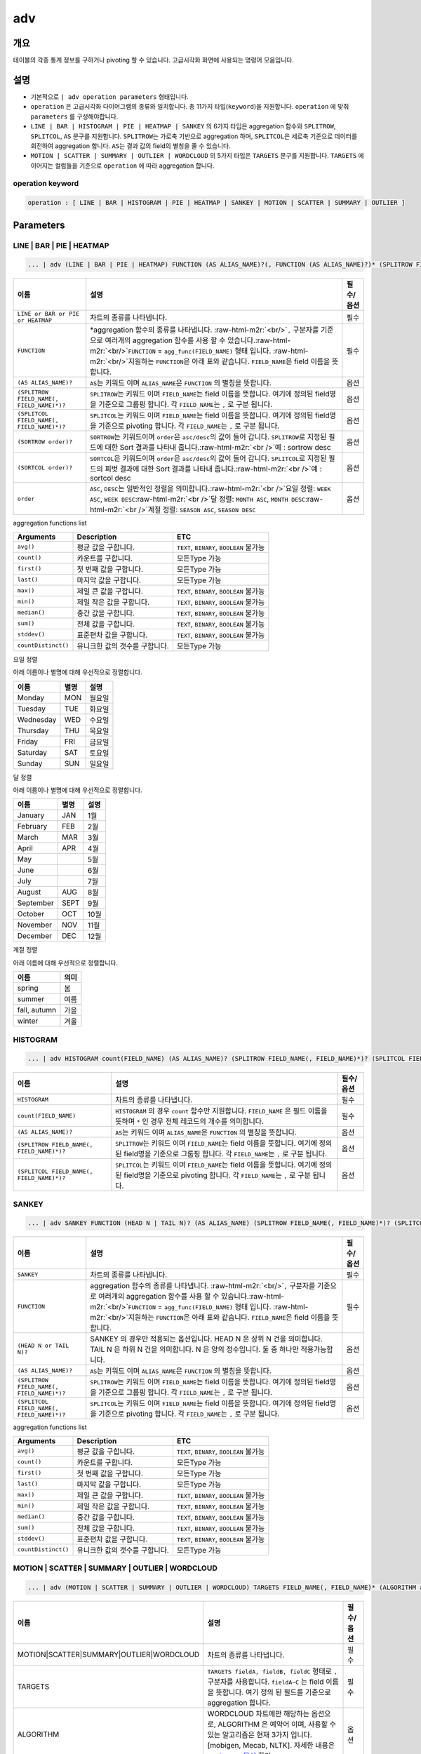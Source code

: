 .. role:: raw-html-m2r(raw)
   :format: html


adv
===

개요
----

테이블의 각종 통계 정보를 구하거나 pivoting 할 수 있습니다. 고급시각화 화면에 사용되는 명령어 모음입니다.

설명
----


* 기본적으로 ``| adv operation parameters`` 형태입니다. 
* ``operation`` 은 고급시각화 다이어그램의 종류와 일치합니다. 총 11가지 타입(\ ``keyword``\ )을 지원합니다. ``operation`` 에 맞춰 ``parameters`` 를 구성해야합니다.
* ``LINE | BAR | HISTOGRAM | PIE | HEATMAP | SANKEY`` 의 6가지 타입은 aggregation 함수와 ``SPLITROW``\ , ``SPLITCOL``\ , ``AS`` 문구를 지원합니다. ``SPLITROW``\ 는 가로축 기반으로 aggregation 하며, ``SPLITCOL``\ 은 세로축 기준으로 데이터를 회전하여 aggregation 합니다. ``AS``\ 는 결과 값의 field의 별칭을 줄 수 있습니다.
* ``MOTION | SCATTER | SUMMARY | OUTLIER | WORDCLOUD`` 의 5가지 타입은 ``TARGETS`` 문구를 지원합니다. ``TARGETS`` 에 이어지는 컬럼들을 기준으로 ``operation`` 에 따라 aggregation 합니다.

operation keyword
^^^^^^^^^^^^^^^^^

.. code-block:: none

   operation : [ LINE | BAR | HISTOGRAM | PIE | HEATMAP | SANKEY | MOTION | SCATTER | SUMMARY | OUTLIER ]

Parameters
----------

LINE | BAR | PIE | HEATMAP
^^^^^^^^^^^^^^^^^^^^^^^^^^

.. code-block:: none

   ... | adv (LINE | BAR | PIE | HEATMAP) FUNCTION (AS ALIAS_NAME)?(, FUNCTION (AS ALIAS_NAME)?)* (SPLITROW FIELD_NAME(, FIELD_NAME)*)? (SPLITCOL FIELD_NAME(, FIELD_NAME)*)? (SORTROW order)? (SORTCOL order)?

.. list-table::
   :header-rows: 1

   * - 이름
     - 설명
     - 필수/옵션
   * - ``LINE or BAR or PIE or HEATMAP``
     - 차트의 종류를 나타냅니다.
     - 필수
   * - ``FUNCTION``
     - \*aggregation 함수의 종류를 나타냅니다. :raw-html-m2r:`<br/>`\ ``,`` 구분자를 기준으로 여러개의 aggregation 함수를 사용 할 수 있습니다.\ :raw-html-m2r:`<br/>`\ ``FUNCTION`` = ``agg_func(FIELD_NAME)``  형태 입니다. :raw-html-m2r:`<br/>`\ 지원하는 ``FUNCTION``\ 은 아래 표와 같습니다. ``FIELD_NAME``\ 은 field 이름을 뜻합니다.
     - 필수
   * - ``(AS ALIAS_NAME)?``
     - ``AS``\ 는 키워드 이며 ``ALIAS_NAME``\ 은 ``FUNCTION`` 의 별칭을 뜻합니다.
     - 옵션
   * - ``(SPLITROW FIELD_NAME(, FIELD_NAME)*)?``
     - ``SPLITROW``\ 는 키워드 이며 ``FIELD_NAME``\ 는 field 이름을 뜻합니다. 여기에 정의된 field명을 기준으로 그룹핑 합니다. 각 ``FIELD_NAME``\ 는 ``,`` 로 구분 됩니다.
     - 옵션
   * - ``(SPLITCOL FIELD_NAME(, FIELD_NAME)*)?``
     - ``SPLITCOL``\ 는 키워드 이며 ``FIELD_NAME``\ 는 field 이름을 뜻합니다. 여기에 정의된 field명을 기준으로 pivoting 합니다. 각 ``FIELD_NAME``\ 는 ``,`` 로 구분 됩니다.
     - 옵션
   * - ``(SORTROW order)?``
     - ``SORTROW``\ 는 키워드이며 ``order``\ 은 ``asc/desc``\ 의 값이 들어 갑니다. ``SPLITROW``\ 로 지정된 필드에 대한 Sort 결과를 나타내 줍니다.\ :raw-html-m2r:`<br />`\ 예 : sortrow desc
     - 옵션
   * - ``(SORTCOL order)?``
     - ``SORTCOL``\ 은 키워드이며 ``order``\ 은 ``asc/desc``\ 의 값이 들어 갑니다. ``SPLITCOL``\ 로 지정된 필드의 피벗 결과에 대한 Sort 결과를 나타내 줍니다.\ :raw-html-m2r:`<br />`\ 예 : sortcol desc
     - 옵션
   * - ``order``
     - ``ASC``\ , ``DESC``\ 는 일반적인 정렬을 의미합니다.\ :raw-html-m2r:`<br />`\ 요일 정렬: ``WEEK ASC``\ , ``WEEK DESC``\ :raw-html-m2r:`<br />`\ 달 정렬: ``MONTH ASC``\ , ``MONTH DESC``\ :raw-html-m2r:`<br />`\ 계절 정렬: ``SEASON ASC``\ , ``SEASON DESC``
     - 옵션


aggregation functions list

.. list-table::
   :header-rows: 1

   * - Arguments
     - Description
     - ETC
   * - ``avg()``
     - 평균 값을 구합니다.
     - ``TEXT``\ , ``BINARY``\ , ``BOOLEAN`` 불가능
   * - ``count()``
     - 카운트를 구합니다.
     - 모든Type 가능
   * - ``first()``
     - 첫 번째 값을 구합니다.
     - 모든Type 가능
   * - ``last()``
     - 마지막 값을 구합니다.
     - 모든Type 가능
   * - ``max()``
     - 제일 큰 값을 구합니다.
     - ``TEXT``\ , ``BINARY``\ , ``BOOLEAN`` 불가능
   * - ``min()``
     - 제일 작은 값을 구합니다.
     - ``TEXT``\ , ``BINARY``\ , ``BOOLEAN`` 불가능
   * - ``median()``
     - 중간 값을 구합니다.
     - ``TEXT``\ , ``BINARY``\ , ``BOOLEAN`` 불가능
   * - ``sum()``
     - 전체 값을 구합니다.
     - ``TEXT``\ , ``BINARY``\ , ``BOOLEAN`` 불가능
   * - ``stddev()``
     - 표준편차 값을 구합니다.
     - ``TEXT``\ , ``BINARY``\ , ``BOOLEAN`` 불가능
   * - ``countDistinct()``
     - 유니크한 값의 갯수를 구합니다.
     - 모든Type 가능


요일 정렬

아래 이름이나 별명에 대해 우선적으로 정렬합니다.

.. list-table::
   :header-rows: 1

   * - 이름
     - 별명
     - 설명
   * - Monday
     - MON
     - 월요일
   * - Tuesday
     - TUE
     - 화요일
   * - Wednesday
     - WED
     - 수요일
   * - Thursday
     - THU
     - 목요일
   * - Friday
     - FRI
     - 금요일
   * - Saturday
     - SAT
     - 토요일
   * - Sunday
     - SUN
     - 일요일


달 정렬

아래 이름이나 별명에 대해 우선적으로 정렬합니다.

.. list-table::
   :header-rows: 1

   * - 이름
     - 별명
     - 설명
   * - January
     - JAN
     - 1월
   * - February
     - FEB
     - 2월
   * - March
     - MAR
     - 3월
   * - April
     - APR
     - 4월
   * - May
     - 
     - 5월
   * - June
     - 
     - 6월
   * - July
     - 
     - 7월
   * - August
     - AUG
     - 8월
   * - September
     - SEPT
     - 9월
   * - October
     - OCT
     - 10월
   * - November
     - NOV
     - 11월
   * - December
     - DEC
     - 12월


계절 정렬

아래 이름에 대해 우선적으로 정렬합니다.

.. list-table::
   :header-rows: 1

   * - 이름
     - 의미
   * - spring
     - 봄
   * - summer
     - 여름
   * - fall, autumn
     - 가을
   * - winter
     - 겨울


HISTOGRAM
^^^^^^^^^

.. code-block:: none

   ... | adv HISTOGRAM count(FIELD_NAME) (AS ALIAS_NAME)? (SPLITROW FIELD_NAME(, FIELD_NAME)*)? (SPLITCOL FIELD_NAME(, FIELD_NAME)*)?

.. list-table::
   :header-rows: 1

   * - 이름
     - 설명
     - 필수/옵션
   * - ``HISTOGRAM``
     - 차트의 종류를 나타냅니다.
     - 필수
   * - ``count(FIELD_NAME)``
     - ``HISTOGRAM`` 의 경우 ``count`` 함수만 지원합니다. ``FIELD_NAME`` 은 필드 이름을 뜻하며 ``*`` 인 경우 전체 레코드의 개수를 의미합니다.
     - 필수
   * - ``(AS ALIAS_NAME)?``
     - ``AS``\ 는 키워드 이며 ``ALIAS_NAME``\ 은 ``FUNCTION`` 의 별칭을 뜻합니다.
     - 옵션
   * - ``(SPLITROW FIELD_NAME(, FIELD_NAME)*)?``
     - ``SPLITROW``\ 는 키워드 이며 ``FIELD_NAME``\ 는 field 이름을 뜻합니다. 여기에 정의된 field명을 기준으로 그룹핑 합니다. 각 ``FIELD_NAME``\ 는 ``,`` 로 구분 됩니다.
     - 옵션
   * - ``(SPLITCOL FIELD_NAME(, FIELD_NAME)*)?``
     - ``SPLITCOL``\ 는 키워드 이며 ``FIELD_NAME``\ 는 field 이름을 뜻합니다. 여기에 정의된 field명을 기준으로 pivoting 합니다. 각 ``FIELD_NAME``\ 는 ``,`` 로 구분 됩니다.
     - 옵션


SANKEY
^^^^^^

.. code-block:: none

   ... | adv SANKEY FUNCTION (HEAD N | TAIL N)? (AS ALIAS_NAME) (SPLITROW FIELD_NAME(, FIELD_NAME)*)? (SPLITCOL FIELD_NAME(, FIELD_NAME)*)?

.. list-table::
   :header-rows: 1

   * - 이름
     - 설명
     - 필수/옵션
   * - ``SANKEY``
     - 차트의 종류를 나타냅니다.
     - 필수
   * - ``FUNCTION``
     - aggregation 함수의 종류를 나타냅니다. :raw-html-m2r:`<br/>`\ ``,`` 구분자를 기준으로 여러개의 aggregation 함수를 사용 할 수 있습니다.\ :raw-html-m2r:`<br/>`\ ``FUNCTION`` = ``agg_func(FIELD_NAME)``  형태 입니다. :raw-html-m2r:`<br/>`\ 지원하는 ``FUNCTION``\ 은 아래 표와 같습니다. ``FIELD_NAME``\ 은 field 이름을 뜻합니다.
     - 필수
   * - ``(HEAD N or TAIL N)?``
     - SANKEY 의 경우만 적용되는 옵션입니다. HEAD N 은 상위 N 건을 의미합니다. TAIL N 은 하위 N 건을 의미합니다. N 은 양의 정수입니다. 둘 중 하나만 적용가능합니다.
     - 옵션
   * - ``(AS ALIAS_NAME)?``
     - ``AS``\ 는 키워드 이며 ``ALIAS_NAME``\ 은 ``FUNCTION`` 의 별칭을 뜻합니다.
     - 옵션
   * - ``(SPLITROW FIELD_NAME(, FIELD_NAME)*)?``
     - ``SPLITROW``\ 는 키워드 이며 ``FIELD_NAME``\ 는 field 이름을 뜻합니다. 여기에 정의된 field명을 기준으로 그룹핑 합니다. 각 ``FIELD_NAME``\ 는 ``,`` 로 구분 됩니다.
     - 옵션
   * - ``(SPLITCOL FIELD_NAME(, FIELD_NAME)*)?``
     - ``SPLITCOL``\ 는 키워드 이며 ``FIELD_NAME``\ 는 field 이름을 뜻합니다. 여기에 정의된 field명을 기준으로 pivoting 합니다. 각 ``FIELD_NAME``\ 는 ``,`` 로 구분 됩니다.
     - 옵션


aggregation functions list

.. list-table::
   :header-rows: 1

   * - Arguments
     - Description
     - ETC
   * - ``avg()``
     - 평균 값을 구합니다.
     - ``TEXT``\ , ``BINARY``\ , ``BOOLEAN`` 불가능
   * - ``count()``
     - 카운트를 구합니다.
     - 모든Type 가능
   * - ``first()``
     - 첫 번째 값을 구합니다.
     - 모든Type 가능
   * - ``last()``
     - 마지막 값을 구합니다.
     - 모든Type 가능
   * - ``max()``
     - 제일 큰 값을 구합니다.
     - ``TEXT``\ , ``BINARY``\ , ``BOOLEAN`` 불가능
   * - ``min()``
     - 제일 작은 값을 구합니다.
     - ``TEXT``\ , ``BINARY``\ , ``BOOLEAN`` 불가능
   * - ``median()``
     - 중간 값을 구합니다.
     - ``TEXT``\ , ``BINARY``\ , ``BOOLEAN`` 불가능
   * - ``sum()``
     - 전체 값을 구합니다.
     - ``TEXT``\ , ``BINARY``\ , ``BOOLEAN`` 불가능
   * - ``stddev()``
     - 표준편차 값을 구합니다.
     - ``TEXT``\ , ``BINARY``\ , ``BOOLEAN`` 불가능
   * - ``countDistinct()``
     - 유니크한 값의 갯수를 구합니다.
     - 모든Type 가능


MOTION | SCATTER | SUMMARY | OUTLIER | WORDCLOUD
^^^^^^^^^^^^^^^^^^^^^^^^^^^^^^^^^^^^^^^^^^^^^^^^^^

.. code-block:: none

   ... | adv (MOTION | SCATTER | SUMMARY | OUTLIER | WORDCLOUD) TARGETS FIELD_NAME(, FIELD_NAME)* (ALGORITHM alg)?

.. list-table::
   :header-rows: 1

   * - 이름
     - 설명
     - 필수/옵션
   * - MOTION|SCATTER|SUMMARY|OUTLIER|WORDCLOUD
     - 차트의 종류를 나타냅니다.
     - 필수
   * - TARGETS
     - ``TARGETS fieldA, fieldB, fieldC`` 형태로 ``,`` 구분자를 사용합니다. ``fieldA~C`` 는 field 이름을 뜻합니다. 여기 정의 된 필드를 기준으로 aggregation 합니다.
     - 필수
   * - ALGORITHM
     - WORDCLOUD 차트에만 해당하는 옵션으로, ALGORITHM 은 예약어 이며, 사용할 수 있는 알고리즘은 현재 3가지 입니다. [mobigen, Mecab, NLTK]. 자세한 내용은 `postagger 문서 <postagger>`_ 확인.
     - 옵션

Examples
--------


* 'SCORE' 의 합계를 'STUDENT' 별로 그룹화하여 'DATETIME'에 따라 1 일 기준으로 피벗 한 ``LINE | BAR | PIE | HEATMAP`` 예입니다. 

.. code-block:: none

   ... | adv (line | bar | pie | heatmap) sum(SCORE) SPLITROW DATETIME SPLITCOL STUDENT


* ``SCORE`` 의 평균값 상위 100건에 대해 ``DATETIME``\ , ``REGION``\ , ``STUDENT`` 의 상호관계 흐름을 파악하기 위한 ``sankey`` 예제입니다.

.. code-block:: none

   ... | adv sankey avg(SCORE) HEAD 100 SPLITROW DATETIME,REGION,STUDENT


* ``REGION``\ (x축)과 ``STUDENT``\ (y축)에 따른 ``SCORE`` 의 분포를 얻기 위한 ``scatter`` 예제입니다.

.. code-block:: none

   ... | adv scatter TARGETS REGION, STUDENT, SCORE


* ``DATETIME`` 의 흐름에 따른 ``SCORE`` 변화량을 얻는 ``motion`` 예제입니다. 그룹핑을 위해 각 ``SCORE`` 의 ``ID``\ , ``TEST_ID``\ , ``STUDENT`` 데이터도 포함합니다.

.. code-block:: none

   ... | adv motion TARGETS DATETIME, ID, TEST_ID, SCORE, STUDENT


* ``SCORE`` 필드의 기술통계량(레코드수, 평균, 중간값, 최소값, 최대값, 1Q 사분위수, 3Q 사분위수, \*NA의 수) or 이상치 기술통계량을 얻기 위한 ``summary`` 또는 ``outlier`` 예제입니다. (\*NA : 결측치)

.. code-block:: none

   ... | adv (summary | outlier) TARGETS SCORE


